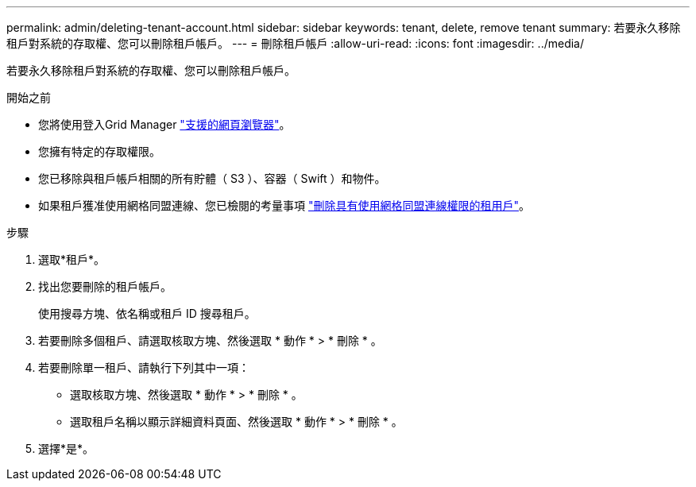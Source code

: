 ---
permalink: admin/deleting-tenant-account.html 
sidebar: sidebar 
keywords: tenant, delete, remove tenant 
summary: 若要永久移除租戶對系統的存取權、您可以刪除租戶帳戶。 
---
= 刪除租戶帳戶
:allow-uri-read: 
:icons: font
:imagesdir: ../media/


[role="lead"]
若要永久移除租戶對系統的存取權、您可以刪除租戶帳戶。

.開始之前
* 您將使用登入Grid Manager link:../admin/web-browser-requirements.html["支援的網頁瀏覽器"]。
* 您擁有特定的存取權限。
* 您已移除與租戶帳戶相關的所有貯體（ S3 ）、容器（ Swift ）和物件。
* 如果租戶獲准使用網格同盟連線、您已檢閱的考量事項 link:grid-federation-manage-tenants.html["刪除具有使用網格同盟連線權限的租用戶"]。


.步驟
. 選取*租戶*。
. 找出您要刪除的租戶帳戶。
+
使用搜尋方塊、依名稱或租戶 ID 搜尋租戶。

. 若要刪除多個租戶、請選取核取方塊、然後選取 * 動作 * > * 刪除 * 。
. 若要刪除單一租戶、請執行下列其中一項：
+
** 選取核取方塊、然後選取 * 動作 * > * 刪除 * 。
** 選取租戶名稱以顯示詳細資料頁面、然後選取 * 動作 * > * 刪除 * 。


. 選擇*是*。

